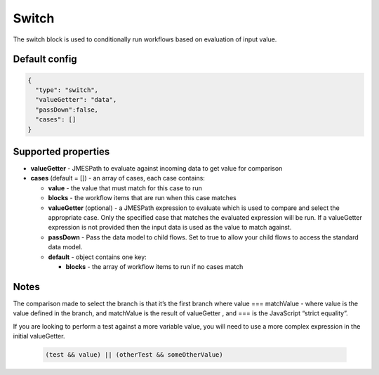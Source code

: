 Switch
======

The switch block is used to conditionally run workflows based on evaluation of input value.

Default config
--------------

.. code-block:: json

    {
      "type": "switch",
      "valueGetter": "data",
      "passDown":false,
      "cases": []
    }

Supported properties
--------------------

- **valueGetter** - JMESPath to evaluate against incoming data to get value for comparison
- **cases** (default = []) - an array of cases, each case contains:

  - **value** - the value that must match for this case to run
  - **blocks** - the workflow items that are run when this case matches
  - **valueGetter** (optional) - a JMESPath expression to evaluate which is used to compare and select the appropriate case. Only the specified case that matches the evaluated expression will be run. If a valueGetter expression is not provided then the input data is used as the value to match against.
  - **passDown** - Pass the data model to child flows. Set to true to allow your child flows to access the standard data model.
  - **default** - object contains one key:

    - **blocks** - the array of workflow items to run if no cases match
  

Notes
-----

The comparison made to select the branch is that it’s the first branch where value === matchValue - where value is the value defined in the branch, and matchValue is the result of valueGetter , and === is the JavaScript “strict equality”.
    
If you are looking to perform a test against a more variable value, you will need to use a more complex expression in the initial valueGetter. 

  .. code-block:: JMESPath

    (test && value) || (otherTest && someOtherValue)